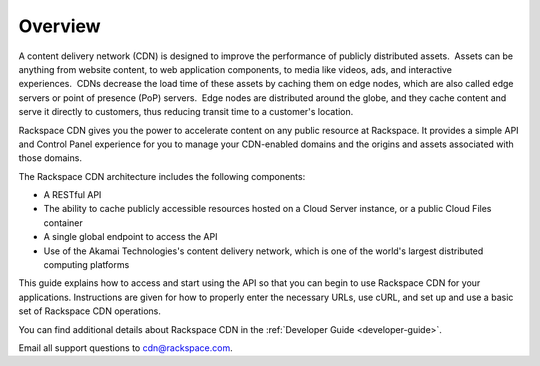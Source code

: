 .. _gsg-overview:

Overview
-----------------------

A content delivery network (CDN) is designed to improve the performance
of publicly distributed assets.  Assets can be anything from website
content, to web application components, to media like videos, ads, and
interactive experiences.  CDNs decrease the load time of these assets by
caching them on edge nodes, which are also called edge servers or point
of presence (PoP) servers.  Edge nodes are distributed around the globe,
and they cache content and serve it directly to customers, thus reducing
transit time to a customer's location. 

Rackspace CDN gives you the power to accelerate content on any public
resource at Rackspace. It provides a simple API and Control Panel
experience for you to manage your CDN-enabled domains and the origins
and assets associated with those domains. 

The Rackspace CDN architecture includes the following components:

-  A RESTful API

-  The ability to cache publicly accessible resources hosted on a Cloud
   Server instance, or a public Cloud Files container

-  A single global endpoint to access the API

-  Use of the Akamai Technologies's content delivery network, which is
   one of the world's largest distributed computing platforms

This guide explains how to access and start using the API so that you
can begin to use Rackspace CDN for your applications. Instructions are
given for how to properly enter the necessary URLs, use cURL, and set up
and use a basic set of Rackspace CDN operations.

You can find additional details about Rackspace CDN in the :ref:`Developer Guide <developer-guide>`.

Email all support questions to
`cdn@rackspace.com <mailto:cdn@rackspacecloud.com>`__.
